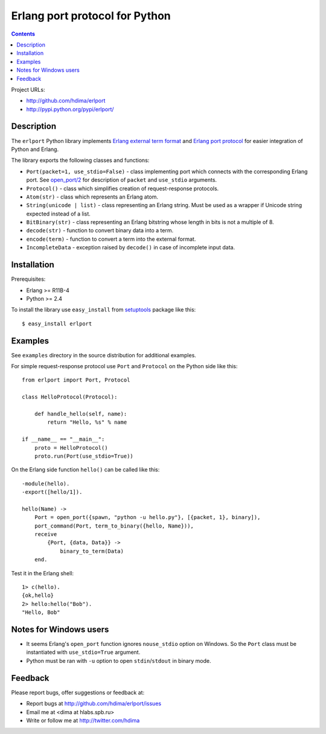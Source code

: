 Erlang port protocol for Python
===============================

.. contents::

Project URLs:

- http://github.com/hdima/erlport
- http://pypi.python.org/pypi/erlport/


Description
-----------

The ``erlport`` Python library implements `Erlang external term format
<http://www.erlang.org/doc/apps/erts/erl_ext_dist.html>`_ and `Erlang port
protocol <http://erlang.org/doc/man/erlang.html#open_port-2>`_ for easier
integration of Python and Erlang.

The library exports the following classes and functions:

- ``Port(packet=1, use_stdio=False)`` - class implementing port which connects
  with the corresponding Erlang port. See `open_port/2
  <http://erlang.org/doc/man/erlang.html#open_port-2>`_ for description of
  ``packet`` and ``use_stdio`` arguments.

- ``Protocol()`` - class which simplifies creation of request-response
  protocols.

- ``Atom(str)`` - class which represents an Erlang atom.

- ``String(unicode | list)`` - class representing an Erlang string. Must be
  used as a wrapper if Unicode string expected instead of a list.

- ``BitBinary(str)`` - class representing an Erlang bitstring whose length in
  bits is not a multiple of 8.

- ``decode(str)`` - function to convert binary data into a term.

- ``encode(term)`` - function to convert a term into the external format.

- ``IncompleteData`` - exception raised by ``decode()`` in case of incomplete
  input data.


Installation
------------

Prerequisites:

- Erlang >= R11B-4

- Python >= 2.4

To install the library use ``easy_install`` from `setuptools
<http://pypi.python.org/pypi/setuptools>`_ package like this::

    $ easy_install erlport


Examples
--------

See ``examples`` directory in the source distribution for additional examples.

For simple request-response protocol use ``Port`` and ``Protocol`` on the
Python side like this::

    from erlport import Port, Protocol

    class HelloProtocol(Protocol):

        def handle_hello(self, name):
            return "Hello, %s" % name

    if __name__ == "__main__":
        proto = HelloProtocol()
        proto.run(Port(use_stdio=True))

On the Erlang side function ``hello()`` can be called like this::

    -module(hello).
    -export([hello/1]).

    hello(Name) ->
        Port = open_port({spawn, "python -u hello.py"}, [{packet, 1}, binary]),
        port_command(Port, term_to_binary({hello, Name})),
        receive
            {Port, {data, Data}} ->
                binary_to_term(Data)
        end.

Test it in the Erlang shell::

    1> c(hello).
    {ok,hello}
    2> hello:hello("Bob").
    "Hello, Bob"


Notes for Windows users
-----------------------

- It seems Erlang's ``open_port`` function ignores ``nouse_stdio`` option on
  Windows. So the ``Port`` class must be instantiated with ``use_stdio=True``
  argument.
- Python must be ran with ``-u`` option to open ``stdin``/``stdout`` in binary
  mode.


Feedback
--------

Please report bugs, offer suggestions or feedback at:

- Report bugs at http://github.com/hdima/erlport/issues

- Email me at <dima at hlabs.spb.ru>

- Write or follow me at http://twitter.com/hdima
